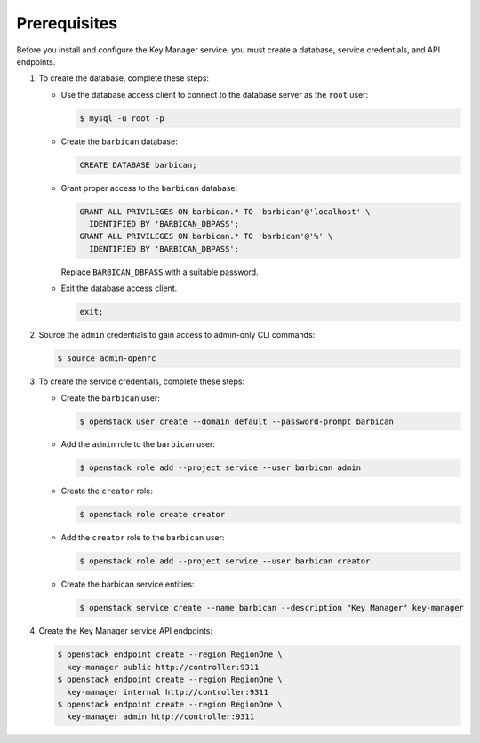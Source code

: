 Prerequisites
-------------

Before you install and configure the Key Manager service,
you must create a database, service credentials, and API endpoints.

#. To create the database, complete these steps:

   * Use the database access client to connect to the database
     server as the ``root`` user:

     .. code-block:: console

        $ mysql -u root -p

   * Create the ``barbican`` database:

     .. code-block:: console

        CREATE DATABASE barbican;

   * Grant proper access to the ``barbican`` database:

     .. code-block:: console

        GRANT ALL PRIVILEGES ON barbican.* TO 'barbican'@'localhost' \
          IDENTIFIED BY 'BARBICAN_DBPASS';
        GRANT ALL PRIVILEGES ON barbican.* TO 'barbican'@'%' \
          IDENTIFIED BY 'BARBICAN_DBPASS';

     Replace ``BARBICAN_DBPASS`` with a suitable password.

   * Exit the database access client.

     .. code-block:: console

        exit;

#. Source the ``admin`` credentials to gain access to
   admin-only CLI commands:

   .. code-block:: console

      $ source admin-openrc

#. To create the service credentials, complete these steps:

   * Create the ``barbican`` user:

     .. code-block:: console

        $ openstack user create --domain default --password-prompt barbican

   * Add the ``admin`` role to the ``barbican`` user:

     .. code-block:: console

        $ openstack role add --project service --user barbican admin

   * Create the ``creator`` role:

     .. code-block:: console

        $ openstack role create creator

   * Add the ``creator`` role to the ``barbican`` user:

     .. code-block:: console

        $ openstack role add --project service --user barbican creator

   * Create the barbican service entities:

     .. code-block:: console

        $ openstack service create --name barbican --description "Key Manager" key-manager

#. Create the Key Manager service API endpoints:

   .. code-block:: console

      $ openstack endpoint create --region RegionOne \
        key-manager public http://controller:9311
      $ openstack endpoint create --region RegionOne \
        key-manager internal http://controller:9311
      $ openstack endpoint create --region RegionOne \
        key-manager admin http://controller:9311
